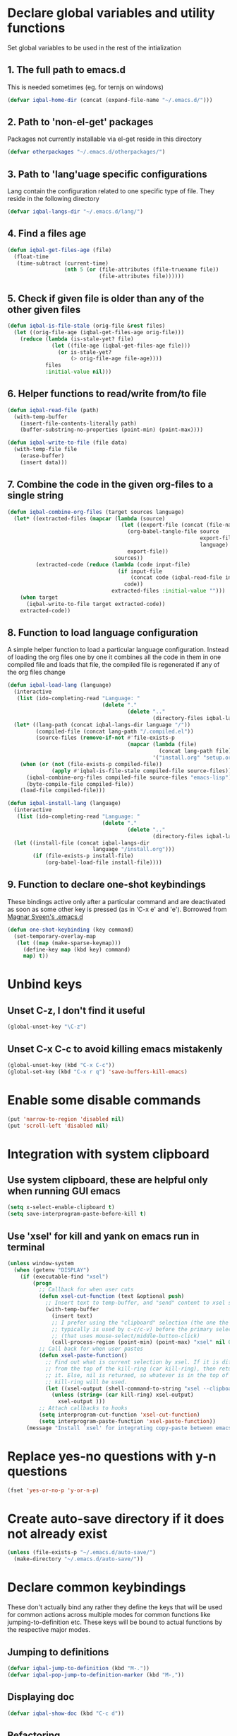 * Declare global variables and utility functions
  Set global variables to be used in the rest of the intialization
** 1. The full path to emacs.d
   This is needed sometimes (eg. for ternjs on windows)
   #+begin_src emacs-lisp
     (defvar iqbal-home-dir (concat (expand-file-name "~/.emacs.d/")))
   #+end_src
   
** 2. Path to 'non-el-get' packages
  Packages not currently installable via el-get reside in this directory
  #+begin_src emacs-lisp
    (defvar otherpackages "~/.emacs.d/otherpackages/")
  #+end_src

** 3. Path to 'lang'uage specific configurations
   Lang contain the configuration related to one specific type of file.
   They reside in the following directory
   #+begin_src emacs-lisp
     (defvar iqbal-langs-dir "~/.emacs.d/lang/")
   #+end_src

** 4. Find a files age
   #+begin_src emacs-lisp
     (defun iqbal-get-files-age (file)
       (float-time
        (time-subtract (current-time)
                       (nth 5 (or (file-attributes (file-truename file))
                                  (file-attributes file))))))
   #+end_src

** 5. Check if given file is older than any of the other given files
   #+begin_src emacs-lisp
     (defun iqbal-is-file-stale (orig-file &rest files)
       (let ((orig-file-age (iqbal-get-files-age orig-file)))
         (reduce (lambda (is-stale-yet? file)
                   (let ((file-age (iqbal-get-files-age file)))
                     (or is-stale-yet?
                         (> orig-file-age file-age))))
                 files
                 :initial-value nil)))
   #+end_src

** 6. Helper functions to read/write from/to file
   #+begin_src emacs-lisp
     (defun iqbal-read-file (path)
       (with-temp-buffer
         (insert-file-contents-literally path)
         (buffer-substring-no-properties (point-min) (point-max))))
     
     (defun iqbal-write-to-file (file data)
       (with-temp-file file
         (erase-buffer)
         (insert data)))
   #+end_src

** 7. Combine the code in the given org-files to a single string
   #+begin_src emacs-lisp
     (defun iqbal-combine-org-files (target sources language)
       (let* ((extracted-files (mapcar (lambda (source)
                                         (let ((export-file (concat (file-name-sans-extension source) ".el")))
                                           (org-babel-tangle-file source 
                                                                  export-file
                                                                  language)
                                           export-file))
                                       sources))
              (extracted-code (reduce (lambda (code input-file)
                                        (if input-file
                                            (concat code (iqbal-read-file input-file))
                                          code))
                                      extracted-files :initial-value "")))
         (when target
           (iqbal-write-to-file target extracted-code))
         extracted-code))
   #+end_src

** 8. Function to load language configuration
   A simple helper function to load a particular language configuration.
   Instead of loading the org files one by one it combines all the code in
   them in one compiled file and loads that file, the compiled file is regenerated
   if any of the org files change
   #+begin_src emacs-lisp
     (defun iqbal-load-lang (language)
       (interactive 
        (list (ido-completing-read "Language: " 
                                   (delete "."
                                           (delete ".." 
                                                   (directory-files iqbal-langs-dir))))))
       (let* ((lang-path (concat iqbal-langs-dir language "/"))
              (compiled-file (concat lang-path "/.compiled.el"))
              (source-files (remove-if-not #'file-exists-p
                                           (mapcar (lambda (file)
                                                     (concat lang-path file))
                                                   '("install.org" "setup.org" "keybindings.org")))))
         (when (or (not (file-exists-p compiled-file))
                   (apply #'iqbal-is-file-stale compiled-file source-files))
           (iqbal-combine-org-files compiled-file source-files "emacs-lisp")
           (byte-compile-file compiled-file))
         (load-file compiled-file)))
     
     (defun iqbal-install-lang (language)
       (interactive 
        (list (ido-completing-read "Language: " 
                                   (delete "."
                                           (delete ".." 
                                                   (directory-files iqbal-langs-dir))))))
       (let ((install-file (concat iqbal-langs-dir 
                                language "/install.org")))
             (if (file-exists-p install-file)
                 (org-babel-load-file install-file))))
   #+end_src

** 9. Function to declare one-shot keybindings
    These bindings active only after a particular command and are
    deactivated as soon as some other key is pressed (as in 'C-x e'
    and 'e'). Borrowed from [[https://github.com/magnars/.emacs.d][Magnar Sveen's .emacs.d]]
    #+begin_src emacs-lisp
      (defun one-shot-keybinding (key command)
        (set-temporary-overlay-map
         (let ((map (make-sparse-keymap)))
           (define-key map (kbd key) command)
           map) t))
    #+end_src
   

* Unbind keys
** Unset C-z, I don't find it useful
   #+begin_src emacs-lisp
     (global-unset-key "\C-z")
   #+end_src

** Unset C-x C-c to avoid killing emacs mistakenly
   #+begin_src emacs-lisp
     (global-unset-key (kbd "C-x C-c"))
     (global-set-key (kbd "C-x r q") 'save-buffers-kill-emacs)
   #+end_src

   

* Enable some disable commands
  #+begin_src emacs-lisp
    (put 'narrow-to-region 'disabled nil)
    (put 'scroll-left 'disabled nil)
  #+end_src


* Integration with system clipboard
** Use system clipboard, these are helpful only when running GUI emacs
  #+begin_src emacs-lisp
    (setq x-select-enable-clipboard t)
    (setq save-interprogram-paste-before-kill t)
  #+end_src

** Use 'xsel' for kill and yank on emacs run in terminal
   #+begin_src emacs-lisp
     (unless window-system
       (when (getenv "DISPLAY")
         (if (executable-find "xsel")
             (progn
               ;; Callback for when user cuts
               (defun xsel-cut-function (text &optional push)
                 ;; Insert text to temp-buffer, and "send" content to xsel stdin
                 (with-temp-buffer
                   (insert text)
                   ;; I prefer using the "clipboard" selection (the one the
                   ;; typically is used by c-c/c-v) before the primary selection
                   ;; (that uses mouse-select/middle-button-click)
                   (call-process-region (point-min) (point-max) "xsel" nil 0 nil "--clipboard" "--input")))
               ;; Call back for when user pastes
               (defun xsel-paste-function()
                 ;; Find out what is current selection by xsel. If it is different
                 ;; from the top of the kill-ring (car kill-ring), then return
                 ;; it. Else, nil is returned, so whatever is in the top of the
                 ;; kill-ring will be used.
                 (let ((xsel-output (shell-command-to-string "xsel --clipboard --output")))
                   (unless (string= (car kill-ring) xsel-output)
                     xsel-output )))
               ;; Attach callbacks to hooks
               (setq interprogram-cut-function 'xsel-cut-function)
               (setq interprogram-paste-function 'xsel-paste-function))
           (message "Install `xsel' for integrating copy-paste between emacs run in terminal and other programs"))))
   #+end_src


* Replace yes-no questions with y-n questions
  #+begin_src emacs-lisp
    (fset 'yes-or-no-p 'y-or-n-p)
  #+end_src
  

* Create auto-save directory if it does not already exist
  #+begin_src emacs-lisp
    (unless (file-exists-p "~/.emacs.d/auto-save/")
      (make-directory "~/.emacs.d/auto-save/"))
  #+end_src

  
* Declare common keybindings
  These don't actually bind any rather they define the keys that will 
  be used for common actions across multiple modes for common functions 
  like jumping-to-definition etc. These keys will be bound to actual 
  functions by the respective major modes.

** Jumping to definitions

   #+begin_src emacs-lisp
     (defvar iqbal-jump-to-definition (kbd "M-."))
     (defvar iqbal-pop-jump-to-definition-marker (kbd "M-,"))
   #+end_src
   
** Displaying doc

   #+begin_src emacs-lisp
     (defvar iqbal-show-doc (kbd "C-c d"))
   #+end_src

** Refactoring

   #+begin_src emacs-lisp     
     (defvar iqbal-refactor-rename (kbd "C-c r"))
     (defvar iqbal-refactor-auto-import (kbd "C-c i"))
     (defvar iqbal-refactor-organize-imports (kbd "C-c o"))
   #+end_src



* Bootstrap el-get 
  Install El-Get is not installed and configure it
** Initialize El-Get
   #+begin_src emacs-lisp
     (add-to-list 'load-path "~/.emacs.d/el-get/el-get")
     
     (unless (require 'el-get nil 'noerror)
       (with-current-buffer
           (url-retrieve-synchronously
            "https://raw.github.com/dimitri/el-get/master/el-get-install.el")
         (let (el-get-master-branch)
           (goto-char (point-max))
           (eval-print-last-sexp))))
   #+end_src
   
** Path to El-Get recipies
   Use recipies from this directory
   #+begin_src emacs-lisp
       (add-to-list 'el-get-recipe-path "~/.emacs.d/recipies/")
   #+end_src

** Start El-Get
   
   #+begin_src emacs-lisp
     (el-get 'sync)
   #+end_src
   

* Initialize package management
  Initialize package manager and add repositories
  #+begin_src emacs-lisp
      (add-to-list 'package-archives
                 '("melpa" . "http://melpa.milkbox.net/packages/") t)
      (add-to-list 'package-archives
                 '("marmalade" . "http://marmalade-repo.org/packages/") t)
      (add-to-list 'package-archives
			     '("geiser" . "http://download.savannah.gnu.org/releases/geiser/packages"))
  #+end_src


* Configurations for Emacs lisp
  Loading emacs-lisp configurations here since loading it via org-babel-load-file
  can lead to circular loading. org-babel-load-file internally used find-file for
  its operations. This problematic in our case since we load the mode specific configs using
  a major mode hook, so when org-babel-load-file loads a lisp file, it triggers the
  loading of, well, the config files for emacs-lisp, which will again load the emacs-lisp
  file and so on.
  #+begin_src emacs-lisp
    (defvar iqbal-elisp-packages
      '(el-spice))
    
    (el-get 'sync iqbal-elisp-packages)
    
    (add-hook 'emacs-lisp-mode-hook 'el-spice-mode)
    (add-hook 'lisp-interaction-mode-hook 'el-spice-mode)
  #+end_src
  

* Configure loading of the major modes
** Python
  #+begin_src emacs-lisp
    (add-hook 'python-mode-hook (lambda ()
                                  (iqbal-load-lang "python")))
  #+end_src

** Javascript
   #+begin_src emacs-lisp
     (add-to-list 'auto-mode-alist '("\\.js\\'" . (lambda ()
                                                    (iqbal-load-lang "javascript"))))
   #+end_src

** HTML mode
   #+begin_src emacs-lisp
     (add-to-list 'auto-mode-alist '("\\.html\\'" . (lambda ()
                                                      (iqbal-load-lang "html"))))
   #+end_src  

** CSS mode
  #+begin_src emacs-lisp
    (add-hook 'css-mode-hook (lambda ()
                                  (iqbal-load-lang "css")))
  #+end_src
  
** Scheme mode
   #+begin_src emacs-lisp
     (add-to-list 'auto-mode-alist '("\\.rkt\\'" . scheme-mode))
     
     (add-hook 'scheme-mode-hook (lambda ()
                                (iqbal-load-lang "scheme")))
   #+end_src

** Common-lisp mode
   #+begin_src emacs-lisp
     (add-hook 'lisp-mode-hook (lambda ()
                                (iqbal-load-lang "common-lisp")))
   #+end_src
   
** SML mode
   #+begin_src emacs-lisp
     (add-to-list 'auto-mode-alist '("\\.\\(sml\\|sig\\)\\'" . (lambda ()
                                                                 (iqbal-load-lang "sml"))))
   #+end_src

** OCaml mode
   #+begin_src emacs-lisp
     (add-to-list 'auto-mode-alist '("\\.ml[iylp]?" . (lambda ()
                                                        (iqbal-load-lang "ocaml"))))
   #+end_src

** Better mode for working with JSON
   #+begin_src emacs-lisp
     (add-to-list 'auto-mode-alist '("\\.json\\'" . (lambda ()
                                                      (iqbal-load-lang "json"))))
   #+end_src

** Markdown mode
   #+begin_src emacs-lisp
     (add-to-list 'auto-mode-alist '("\\.markdown\\'" . (lambda ()
                                                          (iqbal-load-lang "markdown"))))
     (add-to-list 'auto-mode-alist '("\\.md\\'" . (lambda ()
                                                    (iqbal-load-lang "markdown"))))
   #+end_src

** Apache
   #+begin_src emacs-lisp
     (defun iqbal-load-apache-conf ()
       (iqbal-load-lang "apache"))
     (add-to-list 'auto-mode-alist '("\\.htaccess\\'"   . iqbal-load-apache-conf))
     (add-to-list 'auto-mode-alist '("httpd\\.conf\\'"  . iqbal-load-apache-conf))
     (add-to-list 'auto-mode-alist '("srm\\.conf\\'"    . iqbal-load-apache-conf))
     (add-to-list 'auto-mode-alist '("access\\.conf\\'" . iqbal-load-apache-conf))
     (add-to-list 'auto-mode-alist '("sites-\\(available\\|enabled\\)/" . iqbal-load-apache-conf))
     
   #+end_src


* Load common libraries
   These are general purpose libraries that can are used
   by different modes

   The libaries are loaded by the file 'modules/modules-init.org'
   #+begin_src emacs-lisp
     (org-babel-load-file "~/.emacs.d/modules/init-modules.org")
   #+end_src
   
